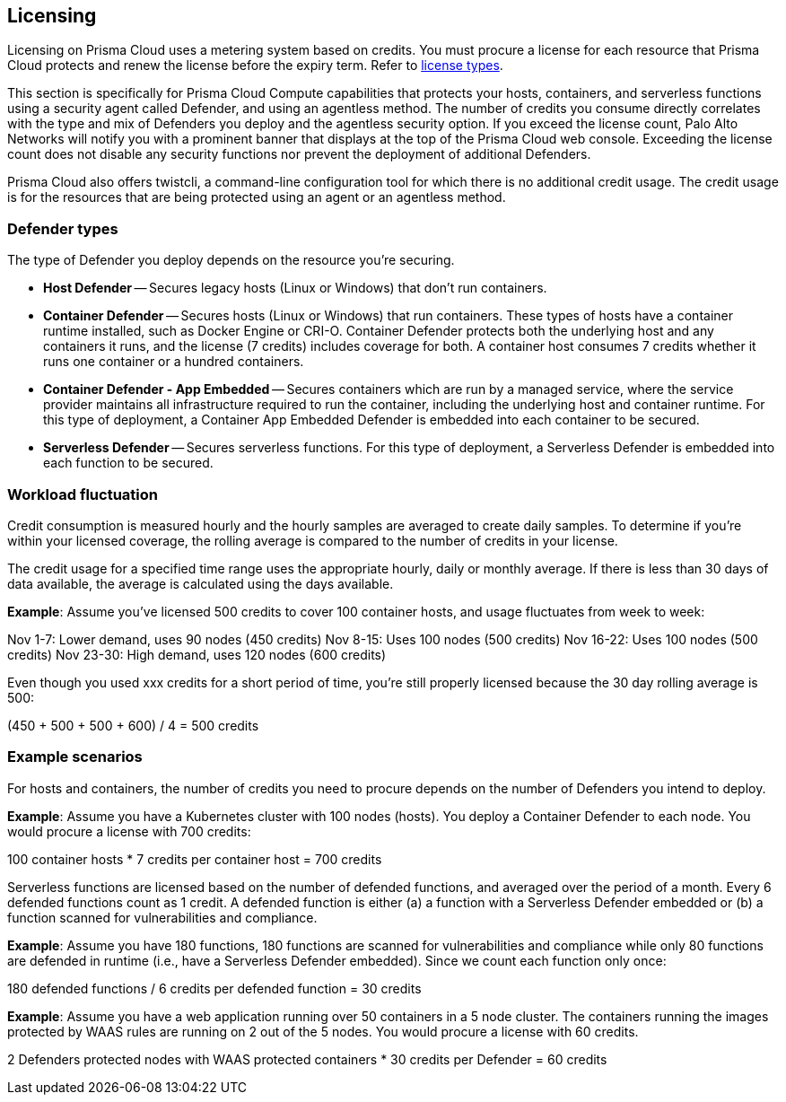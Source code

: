 == Licensing

Licensing on Prisma Cloud uses a metering system based on credits. You must procure a license for each resource that Prisma Cloud protects and renew the license before the expiry term. Refer to https://docs.paloaltonetworks.com/prisma/prisma-cloud/prisma-cloud-admin/get-started-with-prisma-cloud/prisma-cloud-licenses[license types].

This section is specifically for Prisma Cloud Compute capabilities that protects your hosts, containers, and serverless functions using a security agent called Defender, and using an agentless method.
The number of credits you consume directly correlates with the type and mix of Defenders you deploy and the agentless security option. If you exceed the license count, Palo Alto Networks will notify you with a prominent banner that displays at the top of the Prisma Cloud web console. Exceeding the license count does not disable any security functions nor prevent the deployment of additional Defenders.

Prisma Cloud also offers twistcli, a command-line configuration tool for which there is no additional credit usage. The credit usage is for the resources that are being protected using an agent or an agentless method.

ifdef::compute_edition[]
[cols="2,1,1a", options="header"]
|===

|Resource
|Credits per resource
|What's counted?

|Hosts that don’t run containers
|1 credit
|Host Defender/Agentless Scan

|Hosts that run containers
|7 credits
|Container Defender/Agentless Scan

|Hosts that run applications
|7 credits
|Tanzu Application Service Defender

|On-demand containers (such as AWS Fargate, Google Cloud Run)
|1 credits
|App-Embedded Defender

|Serverless functions (such as AWS Lambda, Azure Functions, Google Cloud Functions)
|1 credits per 6 defended functions
|Defended functions:

* Functions (only latest version) with a Serverless Defender - including Runtime & WAAS
* Functions scanned for vulnerabilities and compliance (only latest version)

|Web Application and API Security (WAAS)
|30 credits per Defender agent associated with protected web-application nodes (container/pod/host/AppID)  
|
* Host Defender
* Container Defender
* App-Embedded Defender
|===

endif::compute_edition[]


ifdef::prisma_cloud[]
[cols="2,1,1a", options="header"]
|===

|Resource
|Credits per resource
|What's counted?

|Hosts that don’t run containers
|0.5 credit
|Host Defender/Agentless Scan

|Hosts that run containers
|5 credits
|Container Defender/Agentless Scan

|Hosts that run applications
|7 credits
|Tanzu Application Service Defender

|On-demand containers (such as AWS Fargate, Google Cloud Run)
|1 credits
|App-Embedded Defender

|Serverless functions (such as AWS Lambda, Azure Functions, Google Cloud Functions)
|1 credits per 6 defended functions
|Defended functions:

* Functions (only latest version) with a Serverless Defender - including Runtime & WAAS
* Functions scanned for vulnerabilities and compliance (only latest version)

|Web Application and API Security (WAAS)
|2 credits per Defender agent associated with protected web-application nodes (container/pod/host/AppID)  
|
* Host Defender
* Container Defender
* App-Embedded Defender
|===

endif::prisma_cloud[]

=== Defender types

The type of Defender you deploy depends on the resource you’re securing.

* *Host Defender* -- Secures legacy hosts (Linux or Windows) that don’t run containers.

* *Container Defender* -- Secures hosts (Linux or Windows) that run containers.
These types of hosts have a container runtime installed, such as Docker Engine or CRI-O.
Container Defender protects both the underlying host and any containers it runs, and the license (7 credits) includes coverage for both.
A container host consumes 7 credits whether it runs one container or a hundred containers.

* *Container Defender - App Embedded* -- Secures containers which are run by a managed service, where the service provider maintains all infrastructure required to run the container, including the underlying host and container runtime.
For this type of deployment, a Container App Embedded Defender is embedded into each container to be secured.

* *Serverless Defender* -- Secures serverless functions.
For this type of deployment, a Serverless Defender is embedded into each function to be secured.


=== Workload fluctuation

Credit consumption is measured hourly and the hourly samples are averaged to create daily samples.
To determine if you’re within your licensed coverage, the rolling average is compared to the number of credits in your license.

The credit usage for a specified time range uses the appropriate hourly, daily or monthly average. 
If there is less than 30 days of data available, the average is calculated using the days available.

*Example*: Assume you've licensed 500 credits to cover 100 container hosts, and usage fluctuates from week to week:

Nov 1-7: Lower demand, uses 90 nodes (450 credits)
Nov 8-15: Uses 100 nodes (500 credits)
Nov 16-22: Uses 100 nodes (500 credits)
Nov 23-30: High demand, uses 120 nodes (600 credits)

Even though you used xxx credits for a short period of time, you're still properly licensed because the 30 day rolling average is 500:

(450 + 500 + 500 + 600) / 4 = 500 credits


=== Example scenarios

For hosts and containers, the number of credits you need to procure depends on the number of Defenders you intend to deploy.

*Example*: Assume you have a Kubernetes cluster with 100 nodes (hosts).
You deploy a Container Defender to each node.
You would procure a license with 700 credits:

100 container hosts * 7 credits per container host = 700 credits

Serverless functions are licensed based on the number of defended functions, and averaged over the period of a month.
Every 6 defended functions count as 1 credit.
A defended function is either (a) a function with a Serverless Defender embedded or (b) a function scanned for vulnerabilities and compliance.

*Example*: Assume you have 180 functions, 180 functions are scanned for vulnerabilities and compliance while only 80 functions are defended in runtime (i.e., have a Serverless Defender embedded).
Since we count each function only once:

180 defended functions / 6 credits per defended function = 30 credits

*Example*: Assume you have a web application running over 50 containers in a 5 node cluster.
The containers running the images protected by WAAS rules are running on 2 out of the 5 nodes.
You would procure a license with 60 credits.

2 Defenders protected nodes with WAAS protected containers * 30 credits per Defender = 60 credits
